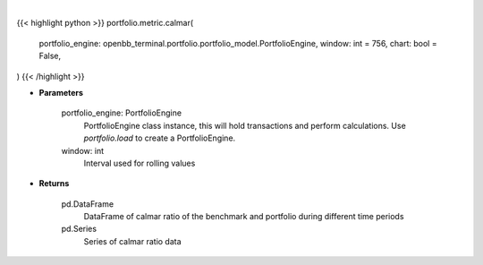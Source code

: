.. role:: python(code)
    :language: python
    :class: highlight

|

.. raw:: html

    <h3>
    > Getting data
    </h3>

{{< highlight python >}}
portfolio.metric.calmar(
    portfolio_engine: openbb_terminal.portfolio.portfolio_model.PortfolioEngine,
    window: int = 756,
    chart: bool = False,
)
{{< /highlight >}}

.. raw:: html

    <p>
    Get calmar ratio
    </p>

* **Parameters**

    portfolio_engine: PortfolioEngine
        PortfolioEngine class instance, this will hold transactions and perform calculations.
        Use `portfolio.load` to create a PortfolioEngine.
    window: int
        Interval used for rolling values

* **Returns**

    pd.DataFrame
        DataFrame of calmar ratio of the benchmark and portfolio during different time periods
    pd.Series
        Series of calmar ratio data
